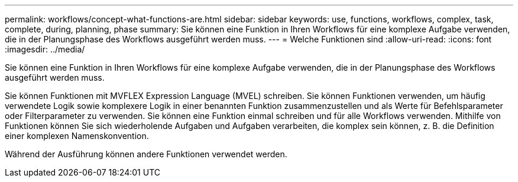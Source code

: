 ---
permalink: workflows/concept-what-functions-are.html 
sidebar: sidebar 
keywords: use, functions, workflows, complex, task, complete, during, planning, phase 
summary: Sie können eine Funktion in Ihren Workflows für eine komplexe Aufgabe verwenden, die in der Planungsphase des Workflows ausgeführt werden muss. 
---
= Welche Funktionen sind
:allow-uri-read: 
:icons: font
:imagesdir: ../media/


[role="lead"]
Sie können eine Funktion in Ihren Workflows für eine komplexe Aufgabe verwenden, die in der Planungsphase des Workflows ausgeführt werden muss.

Sie können Funktionen mit MVFLEX Expression Language (MVEL) schreiben. Sie können Funktionen verwenden, um häufig verwendete Logik sowie komplexere Logik in einer benannten Funktion zusammenzustellen und als Werte für Befehlsparameter oder Filterparameter zu verwenden. Sie können eine Funktion einmal schreiben und für alle Workflows verwenden. Mithilfe von Funktionen können Sie sich wiederholende Aufgaben und Aufgaben verarbeiten, die komplex sein können, z. B. die Definition einer komplexen Namenskonvention.

Während der Ausführung können andere Funktionen verwendet werden.
